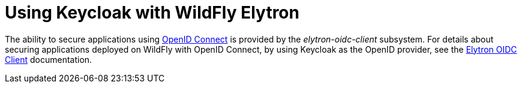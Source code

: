[[Keycloak_Integration]]
= Using Keycloak with WildFly Elytron

ifdef::env-github[]
:tip-caption: :bulb:
:note-caption: :information_source:
:important-caption: :heavy_exclamation_mark:
:caution-caption: :fire:
:warning-caption: :warning:
endif::[]

The ability to secure applications using link:https://openid.net/specs/openid-connect-core-1_0.html[OpenID Connect] is provided by the _elytron-oidc-client_ subsystem. For details about securing applications deployed on WildFly with OpenID Connect, by using Keycloak as the OpenID provider, see the link:Admin_Guide{outfilesuffix}#Elytron_OIDC_Client[Elytron OIDC Client] documentation.
